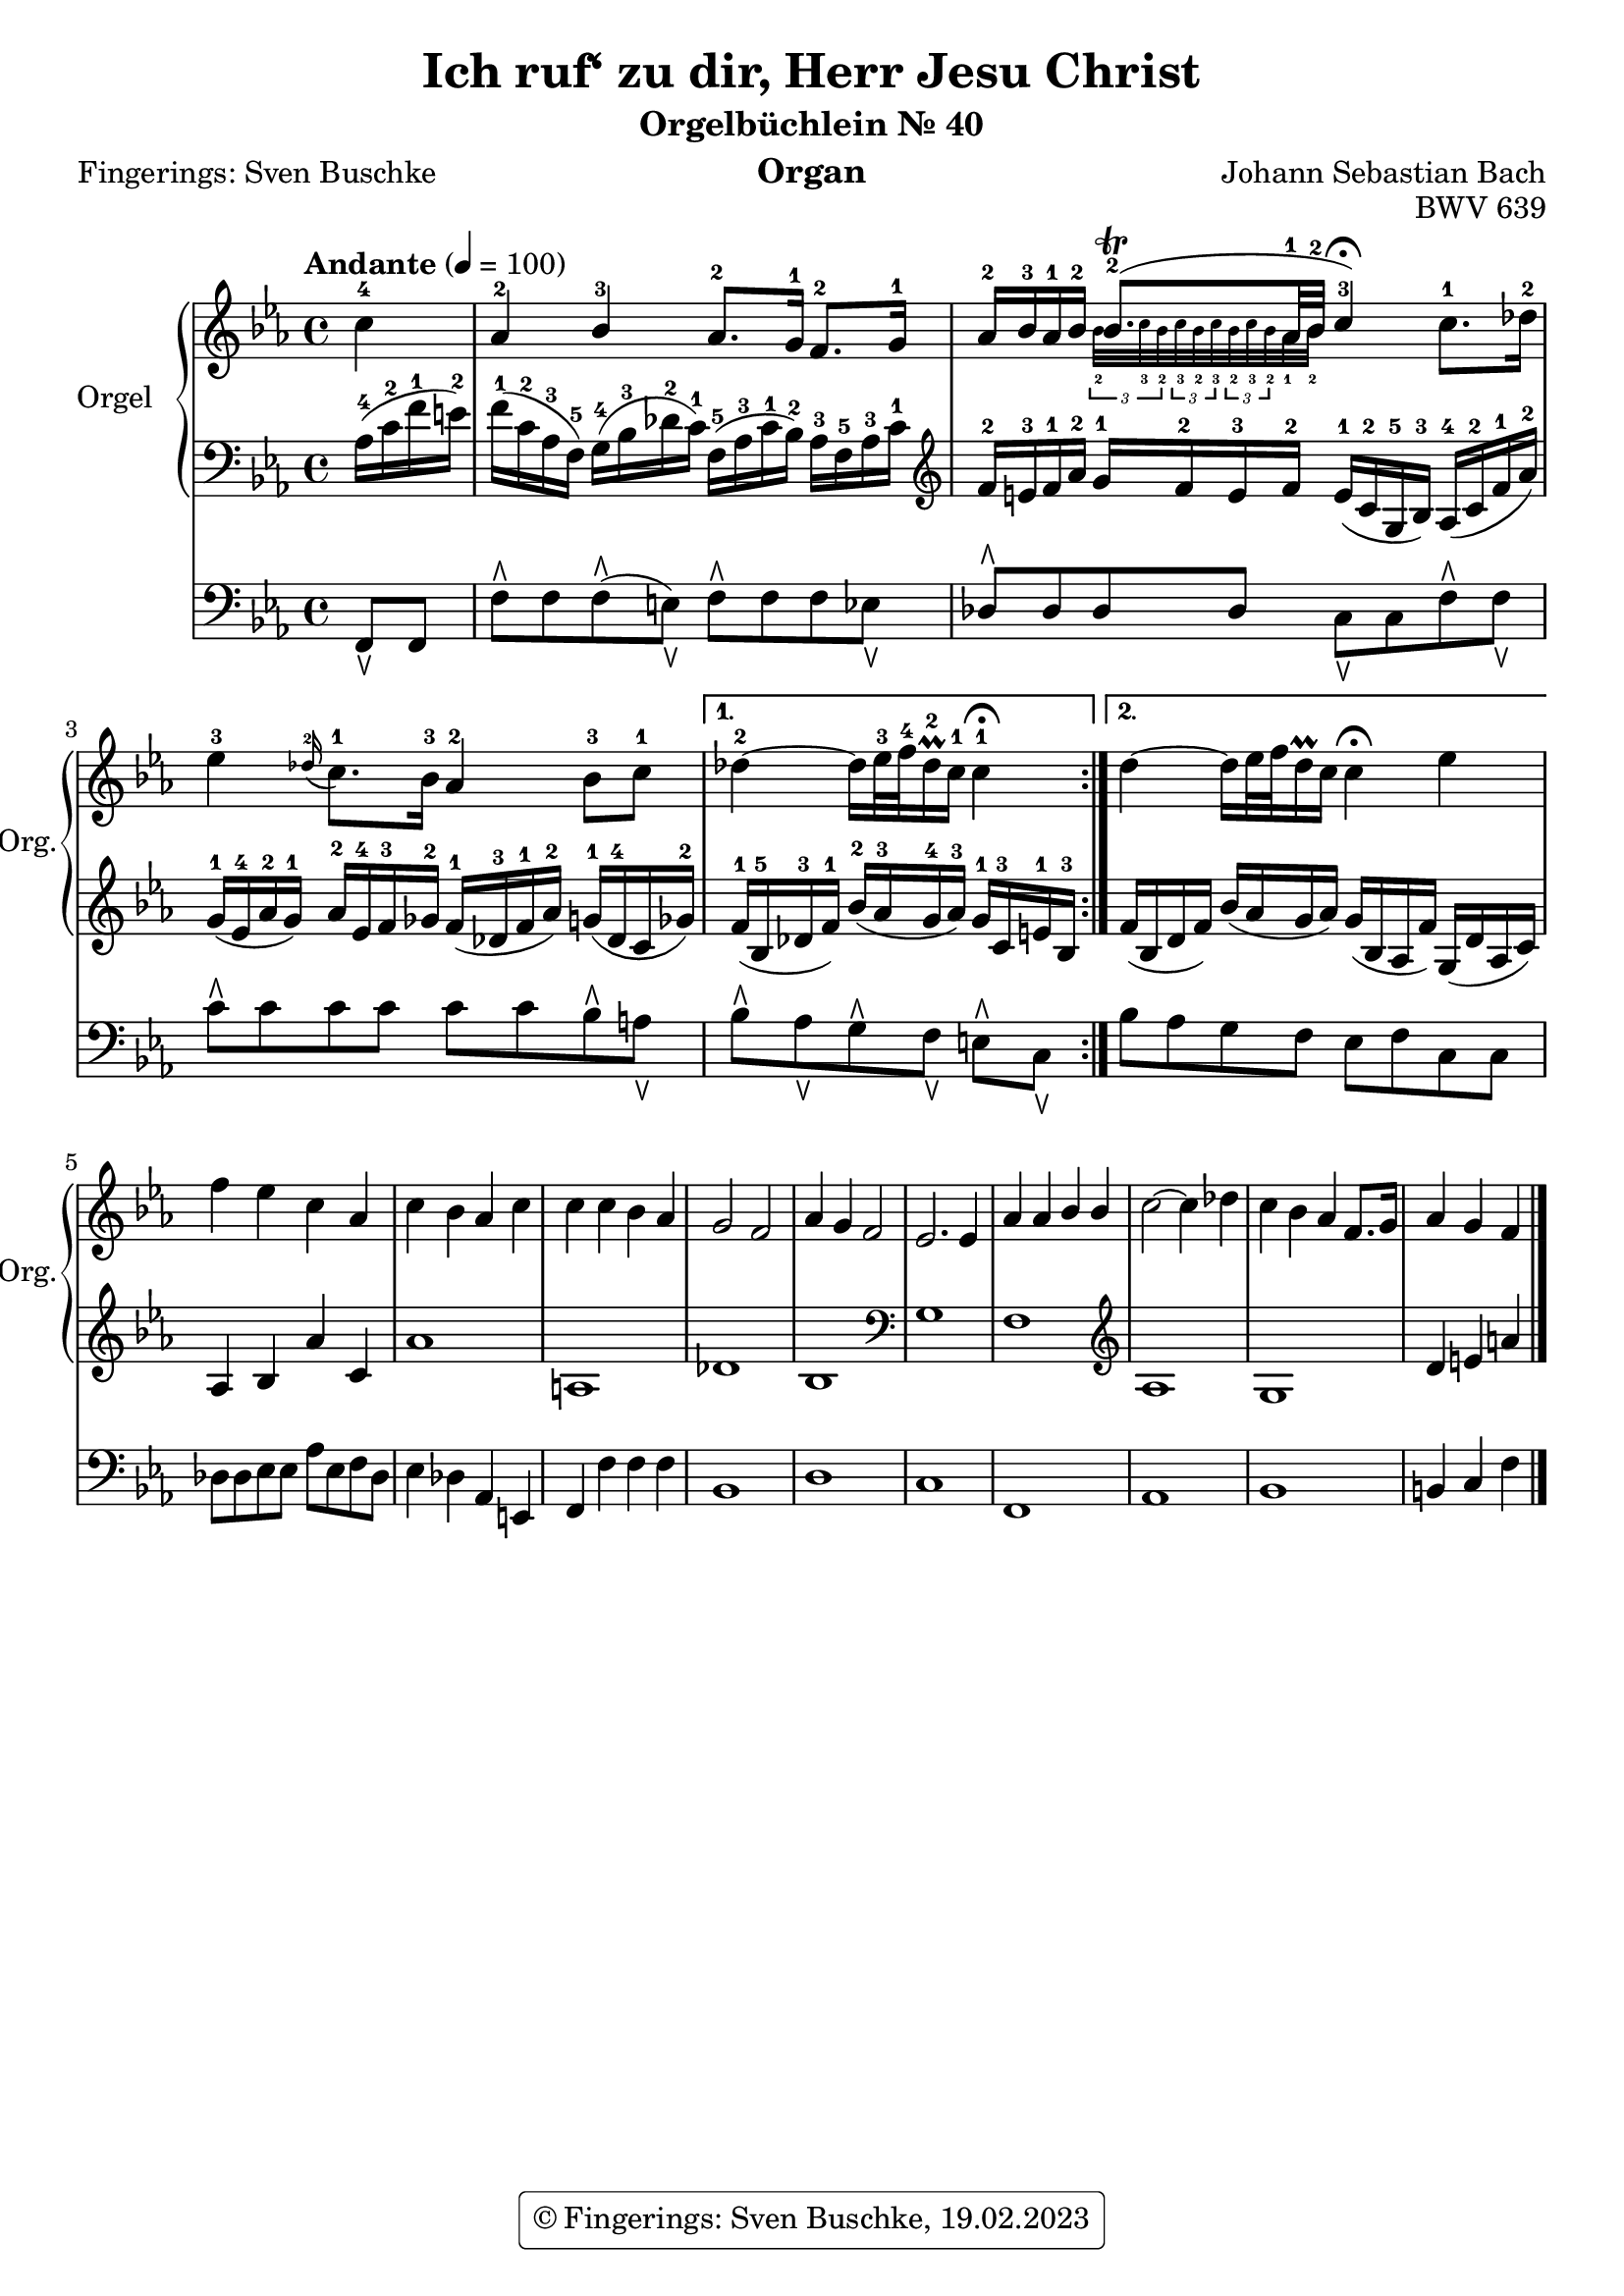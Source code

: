 \version "2.24.1"
\language "english"

\header {
  dedication = ""
  title = "Ich ruf‘ zu dir, Herr Jesu Christ"
  subtitle = "Orgelbüchlein Nr. 40"
  subsubtitle = ""
  instrument = "Organ"
  composer = "Johann Sebastian Bach"
  arranger = ""
  poet = "Fingerings: Sven Buschke"
  meter = ""
  piece = ""
  opus = "BWV 639"
  #(define licenseUrl "https://buschke.com")
  license = "© Fingerings: Sven Buschke, 19.02.2023"
  copyright = \markup { \rounded-box \pad-markup #0.5 \center-column { \line { \with-url #licenseUrl \license }  } }

%   copyright = "© Fingerings: Sven Buschke, 17.02.2023"
%   tagline = ""
% tagline = \markup { \override #'(box-padding . 1.0) \override #'(baseline-skip . 2.7) \box \center-align { \small \line {    } \line { \small \line { \tiny © Fingerings: 19.02.2023, Sven Buschke   } }  } }
tagline = ""
}

\paper {
  #(set-paper-size "a4")
}

\layout {
  \context {
    \Voice
    \consists "Melody_engraver"
    \override Stem #'neutral-direction = #'()
  }
}

global = {
  \key c \minor
  \time 4/4
  \tempo "Andante" 4=100
}

rightA = \relative c'' {
  \global
  % Music follows here.
  \partial 4
  c4-4|
  af-2 bf-3 af8.-2 g16-1 f8.-2 g16-1|
  af16-2 bf-3 af-1 bf-2

  <<{bf8.\trill-2( af32-1 bf-2| c4-3\fermata)}\\{\magnifyMusic 0.63 {\tuplet 3/2 { bf32-2 c-3 bf-2 }  \tuplet 3/2 { c-3 bf-2 c-3} \tuplet 3/2 { bf-2 c-3 bf-2 } af32-1 bf-2|s4}}>>
%  bf8.\trill

%  af32-1 bf-2 c4-3\fermata

  c8.-1 df16-2|
  ef4-3 \appoggiatura df16-2 c8.-1 bf16-3 af4-2 bf8-3 c-1|
}

rightB = \relative c'' {
  % Music follows here.
  df4-2 ~ df16 ef32-3 f-4 df16\prall-2 c-1 c4-1\fermata
}

rightC = \relative c'' {
  % Music follows here.
  df4 ~ df16 ef32 f df16\prall c c4\fermata ef
}

rightD = \relative c'' {
  % Music follows here.
  f4 ef c af|
  c bf af c|
  c c bf af|
  g2 f|
  af4 g f2|
  ef2. ef4
  af af bf bf|
  c2~ c4 df|
  c bf af f8. g16|
  af4 g f
  \bar "|."
}

leftA = \relative c' {
  \global
  % Music follows here.
  \partial 4
  af16-4( c-2 f-1 e-2)|
  f16-1( c-2 af-3 f-5) g-4( bf-3 df-2 c-1) f,-5( af-3 c-1 bf-2) af-3 f-5 af-3 c-1|
  \clef treble
  f-2 e-3 f-1 af-2 g-1 f-2 e-3 f-2 e-1( c-2 g-5 bf-3) af-4( c-2 f-1 af-2)|
  g-1( ef-4 af-2 g-1) af-2 ef-4 f-3 gf-2 f-1( df-3 f-1 af-2) g-1( df-4 c gf'-2)|
}

leftB = \relative c' {
  % Music follows here.
  f16-1( bf,-5 df-3 f-1) bf-2( af-3 g-4 af-3) g-1 c,-3 e-1 bf-3|
}

leftC = \relative c' {
  % Music follows here.
  f( bf, df f) bf( af g af) g( bf, af f') g,( df' af c)|
}

leftD = \relative c' {
  % Music follows here.
  af4 bf4 af'4 c,4|%af bf af' c,|
  af'1| % f' f c g'|
  a,|% df c|
  df|% df e af, f'|
  bf|
  \clef bass
  g|
  f|
  \clef treble
  af|
  g|
  d'4 e a
}

pedalA = \relative c {
  \global
  % Music follows here.
  \partial 4
  f,8\ltoe f|
  f'\rtoe f f\rtoe( e\ltoe) f\rtoe f f ef\ltoe|
  df8\rtoe 8 8 8 c\ltoe c f\rtoe f\ltoe|
  c'\rtoe c c c c c bf\rtoe a\ltoe|
}

pedalB = \relative c {
  % Music follows here.
  bf'\rtoe af\ltoe g\rtoe f\ltoe e\rtoe c\ltoe
}

pedalC = \relative c {
  % Music follows here.
  bf' af g f e f c c
}

pedalD = \relative c {
  % Music follows here.
  df8 8 ef8 8 af ef f df|
  ef4 df af e|
  f f' f f|
  bf,1|
  d|
  c|
  f,|
  af|
  bf|
  b4 c f
}

\score {
  <<
    \new PianoStaff \with {
      instrumentName = "Orgel"
      shortInstrumentName = "Org."
    } <<
      \new Staff = "right" \with {
        midiInstrument = "church organ"
      } {\repeat volta 2 {\rightA}  \alternative {{\rightB} {\rightC}} \rightD }
      \new Staff = "left" \with {
        midiInstrument = "church organ"
      } { \clef bass {\repeat volta 2 {\leftA} \alternative {{\leftB}{\leftC}} \leftD} }
    >>
    \new Staff = "pedal" \with {
      midiInstrument = "church organ"
    } { \clef bass {\repeat volta 2 {\pedalA} \alternative {{\pedalB}{\pedalC}} \pedalD} }
  >>
  \layout { }
  \midi { }
}
